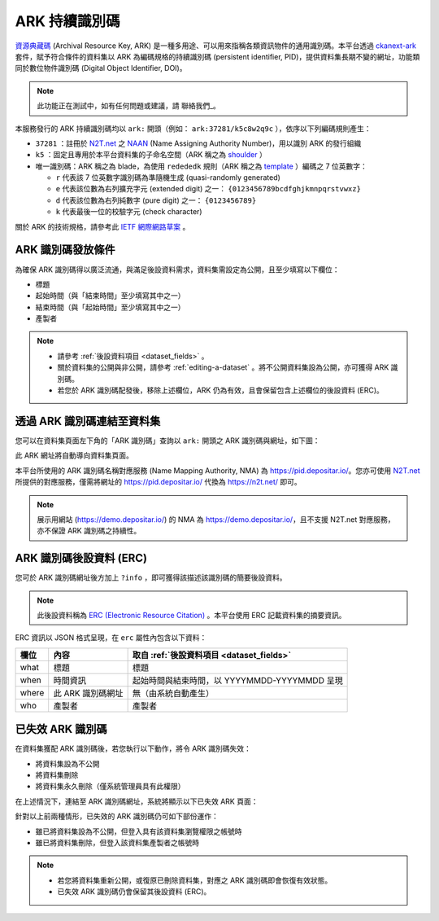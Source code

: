 ARK 持續識別碼
==============

`資源典藏碼 <https://arks.org/about/>`_ (Archival Resource Key, ARK) 是一種多用途、可以用來指稱各類資訊物件的通用識別碼。本平台透過 `ckanext-ark <https://github.com/depositar/ckanext-ark>`_ 套件，賦予符合條件的資料集以 ARK 為編碼規格的持續識別碼 (persistent identifier, PID)，提供資料集長期不變的網址，功能類同於數位物件識別碼 (Digital Object Identifier, DOI)。

.. note::

   此功能正在測試中，如有任何問題或建議，請 聯絡我們_。

本服務發行的 ARK 持續識別碼均以 ``ark:`` 開頭（例如： ``ark:37281/k5c8w2q9c`` ），依序以下列編碼規則產生：

* ``37281`` ：註冊於 `N2T.net <https://n2t.net/ark:37281/>`__ 之 `NAAN <https://arks.org/about/ark-naans-and-systems/>`_ (Name Assigning Authority Number)，用以識別 ARK 的發行組織
* ``k5`` ：固定且專用於本平台資料集的子命名空間（ARK 稱之為 `shoulder <https://www.ietf.org/archive/id/draft-kunze-ark-34.html#name-optional-shoulders>`_ ）
* 唯一識別碼：ARK 稱之為 blade，為使用 ``redededk`` 規則（ARK 稱之為 `template <https://metacpan.org/dist/Noid/view/noid#TEMPLATES>`_ ）編碼之 7 位英數字：

  * ``r`` 代表該 7 位英數字識別碼為準隨機生成 (quasi-randomly generated)
  * ``e`` 代表該位數為右列擴充字元 (extended digit) 之一： ``{0123456789bcdfghjkmnpqrstvwxz}``
  * ``d`` 代表該位數為右列純數字 (pure digit) 之一： ``{0123456789}``
  * ``k`` 代表最後一位的校驗字元 (check character)

關於 ARK 的技術規格，請參考此 `IETF 網際網路草案 <https://datatracker.ietf.org/doc/draft-kunze-ark/>`_ 。

ARK 識別碼發放條件
------------------

為確保 ARK 識別碼得以廣泛流通，與滿足後設資料需求，資料集需設定為公開，且至少填寫以下欄位：

* 標題
* 起始時間（與「結束時間」至少填寫其中之一）
* 結束時間（與「起始時間」至少填寫其中之一）
* 產製者

.. note::

   * 請參考 :ref:`後設資料項目 <dataset_fields>` 。
   * 關於資料集的公開與非公開，請參考 :ref:`editing-a-dataset` 。將不公開資料集設為公開，亦可獲得 ARK 識別碼。
   * 若您於 ARK 識別碼配發後，移除上述欄位，ARK 仍為有效，且會保留包含上述欄位的後設資料 (ERC)。

透過 ARK 識別碼連結至資料集
---------------------------

您可以在資料集頁面左下角的「ARK 識別碼」查詢以 ``ark:`` 開頭之 ARK 識別碼與網址，如下圖：

.. image:: /images/ark_1.png
  :width: 300

此 ARK 網址將自動導向資料集頁面。

本平台所使用的 ARK 識別碼名稱對應服務 (Name Mapping Authority, NMA) 為 https://pid.depositar.io/。您亦可使用 `N2T.net <https://n2t.net/>`__ 所提供的對應服務，僅需將網址的 https://pid.depositar.io/ 代換為 https://n2t.net/ 即可。

.. note::

   展示用網站 (https://demo.depositar.io/) 的 NMA 為 https://demo.depositar.io/，且不支援 N2T.net 對應服務，亦不保證 ARK 識別碼之持續性。

ARK 識別碼後設資料 (ERC)
------------------------

您可於 ARK 識別碼網址後方加上 ``?info`` ，即可獲得該描述該識別碼的簡要後設資料。

.. note::

   此後設資料稱為 `ERC (Electronic Resource Citation) <https://n2t.net/ark:/13030/c7sn0141m>`_ 。本平台使用 ERC 記載資料集的摘要資訊。

ERC 資訊以 JSON 格式呈現，在 ``erc`` 屬性內包含以下資料：

====== ================= =============================================
欄位   內容              取自 :ref:`後設資料項目 <dataset_fields>`
====== ================= =============================================
what   標題              標題
when   時間資訊          起始時間與結束時間，以 YYYYMMDD-YYYYMMDD 呈現
where  此 ARK 識別碼網址 無（由系統自動產生）
who    產製者            產製者
====== ================= =============================================

已失效 ARK 識別碼
-----------------

在資料集獲配 ARK 識別碼後，若您執行以下動作，將令 ARK 識別碼失效：

* 將資料集設為不公開
* 將資料集刪除
* 將資料集永久刪除（僅系統管理員具有此權限）

在上述情況下，連結至 ARK 識別碼網址，系統將顯示以下已失效 ARK 頁面：

.. image:: /images/ark_2.png
  :width: 400

針對以上前兩種情形，已失效的 ARK 識別碼仍可如下部份運作：

* 雖已將資料集設為不公開，但登入具有該資料集瀏覽權限之帳號時
* 雖已將資料集刪除，但登入該資料集產製者之帳號時

.. note::

   * 若您將資料集重新公開，或復原已刪除資料集，對應之 ARK 識別碼即會恢復有效狀態。
   * 已失效 ARK 識別碼仍會保留其後設資料 (ERC)。
